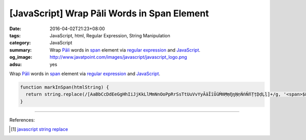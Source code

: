 [JavaScript] Wrap Pāli Words in Span Element
############################################

:date: 2016-04-02T21:23+08:00
:tags: JavaScript, html, Regular Expression, String Manipulation
:category: JavaScript
:summary: Wrap `Pāli`_ words in span_ element via `regular expression`_ and
          JavaScript_.
:og_image: http://www.javatpoint.com/images/javascript/javascript_logo.png
:adsu: yes


Wrap `Pāli`_ words in span_ element via `regular expression`_ and JavaScript_.

.. code-block:: javascript

  function markInSpan(htmlString) {
    return string.replace(/[AaBbCcDdEeGgHhIiJjKkLlMmNnOoPpRrSsTtUuVvYyĀāĪīŪūṀṁṂṃŊŋṆṇṄṅÑñṬṭḌḍḶḷ]+/g, '<span>$&</span>');
  }

.. adsu:: 2

----

References:

.. [1] `javascript string replace <https://www.google.com/search?q=javascript+string+replace>`_


.. _JavaScript: https://www.google.com/search?q=javascript
.. _Pāli: https://en.wikipedia.org/wiki/Pali
.. _span: http://www.w3schools.com/tags/tag_span.asp
.. _regular expression: https://www.google.com/search?q=regular+expression
